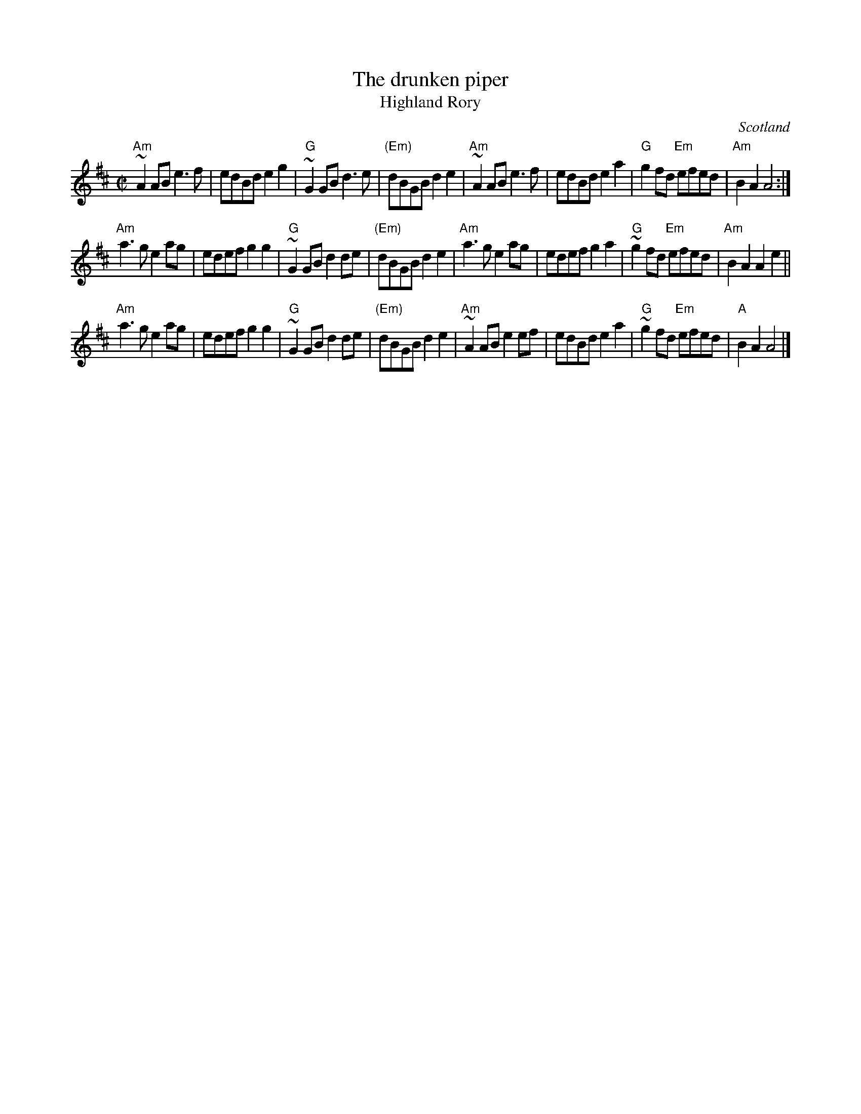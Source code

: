 X:892
T:The drunken piper
T:Highland Rory
R:March
O:Scotland
B:Scots Guards
S:My arrangement from various sources- mostly John Chambers' Scots Guards
Z:Transcription, arrangement, chords:Mike Long
M:C|
L:1/8
K:D
"Am"~A2AB e3f|edBd e2g2|"G"~G2GB d3e|"(Em)"dBGB d2e2|\
"Am"~A2AB e3f|edBd e2a2|"G"g2fd "Em"efed|"Am"B2A2 A4:|
"Am"a3g e2ag|edef g2g2|"G"~G2GB d2de|"(Em)"dBGB d2e2|\
"Am"a3g e2ag|edef g2a2|\
"G"~g2fd "Em"efed|"Am"B2A2 A2e2||
"Am"a3g e2ag|edef g2g2|"G"~G2GB d2de|\
"(Em)"dBGB d2e2|\
"Am"~A2AB e2ef|edBd e2a2|"G"~g2fd "Em"efed|"A"B2A2 A4|]
